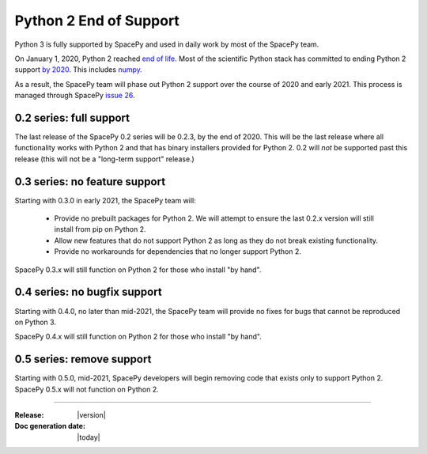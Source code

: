 =======================
Python 2 End of Support
=======================

Python 3 is fully supported by SpacePy and used in daily work by most
of the SpacePy team.

On January 1, 2020, Python 2 reached `end of life
<https://www.python.org/doc/sunset-python-2/>`_. Most of the
scientific Python stack has committed to ending Python 2 support `by
2020 <https://python3statement.org/>`_. This includes `numpy
<https://numpy.org/neps/nep-0014-dropping-python2.7-proposal.html>`_.

As a result, the SpacePy team will phase out Python 2 support over the
course of 2020 and early 2021. This process is managed through SpacePy `issue 26
<https://github.com/spacepy/spacepy/issues/26>`_.

0.2 series: full support
========================

The last release of the SpacePy 0.2 series will be 0.2.3, by the end
of 2020. This will be the last release where all
functionality works with Python 2 and that has binary installers
provided for Python 2. 0.2 will *not* be supported past this release
(this will not be a "long-term support" release.)

0.3 series: no feature support
==============================

Starting with 0.3.0 in early 2021, the SpacePy team will:

 * Provide no prebuilt packages for Python 2. We will attempt to
   ensure the last 0.2.x version will still install from pip on
   Python 2.
 * Allow new features that do not support Python 2 as long as they do
   not break existing functionality.
 * Provide no workarounds for dependencies that no longer support
   Python 2.

SpacePy 0.3.x will still function on Python 2 for those who install
"by hand".

0.4 series: no bugfix support
=============================   

Starting with 0.4.0, no later than mid-2021, the SpacePy team will
provide no fixes for bugs that cannot be reproduced on Python 3.

SpacePy 0.4.x will still function on Python 2 for those who install
"by hand".

0.5 series: remove support
==========================

Starting with 0.5.0, mid-2021, SpacePy developers will begin
removing code that exists only to support Python 2. SpacePy 0.5.x will
not function on Python 2.

--------------------------

:Release: |version|
:Doc generation date: |today|
